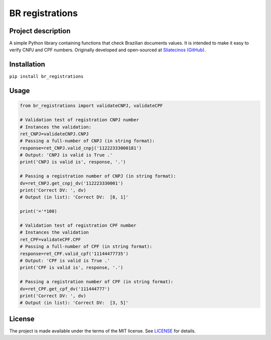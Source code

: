 BR registrations
================
|build-status|

.. |build-status| image:: https://img.shields.io/github/license/sliatecinos/br_registrations?style=plastic
    :alt: GitHub license   
    :target: https://github.com/sliatecinos/br_registrations/blob/master/LICENSE.txt


**Project description**
-----------------------
.. begin-docs

A simple Python library containing functions that check Brazilian documents values. It is intended to make it easy to verify CNPJ and CPF numbers.
Originally developed and open-sourced at `Sliatecinos (GitHub) <https://github.com/sliatecinos>`_.


**Installation**
----------------
.. begin-installation

``pip install br_registrations``

.. end-installation

**Usage**
---------
.. begin-usage

.. code:: python

    from br_registrations import validateCNPJ, validateCPF

    # Validation test of registration CNPJ number
    # Instances the validation:
    ret_CNPJ=validateCNPJ.CNPJ
    # Passing a full-number of CNPJ (in string format):
    response=ret_CNPJ.valid_cnpj('11222333000181')
    # Output: 'CNPJ is valid is True .'
    print('CNPJ is valid is', response, '.')

    # Passing a registration number of CNPJ (in string format):
    dv=ret_CNPJ.get_cnpj_dv('112223330001')
    print('Correct DV: ', dv)
    # Output (in list): 'Correct DV:  [8, 1]'

    print('='*100)

    # Validation test of registration CPF number
    # Instances the validation
    ret_CPF=validateCPF.CPF
    # Passing a full-number of CPF (in string format):
    response=ret_CPF.valid_cpf('11144477735')
    # Output: 'CPF is valid is True .'
    print('CPF is valid is', response, '.')

    # Passing a registration number of CPF (in string format):
    dv=ret_CPF.get_cpf_dv('111444777')
    print('Correct DV: ', dv)
    # Output (in list): 'Correct DV:  [3, 5]'


.. end-usage

License
-------

The project is made available under the terms of the MIT license.  See `LICENSE <./LICENSE>`_ for details.

.. end-docs
